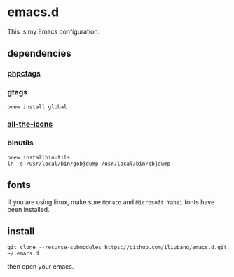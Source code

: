 * emacs.d

[[https://github.com/iliubang/emacs.d/blob/master/LICENSE][https://img.shields.io/badge/License-MIT-yellow.svg]]
[[https://github.com/iliubang/emacs.d/releases][https://img.shields.io/github/release/iliubang/emacs.d.svg]]

This is my Emacs configuration.

[[screenshot][./screenshot/1.png]]

** dependencies
*** [[https://github.com/xcwen/phpctags][phpctags]]

*** gtags

#+BEGIN_SRC shell
  brew install global
#+END_SRC

*** [[https://github.com/domtronn/all-the-icons.el][all-the-icons]]

*** binutils

#+BEGIN_SRC shell
  brew installbinutils
  ln -s /usr/local/bin/gobjdump /usr/local/bin/objdump 
#+END_SRC

** fonts

If you are using linux, make sure ~Monaco~ and ~Microsoft Yahei~ fonts have been installed. 

** install

#+BEGIN_SRC shell
  git clone --recurse-submodules https://github.com/iliubang/emacs.d.git ~/.emacs.d
#+END_SRC

then open your emacs.

